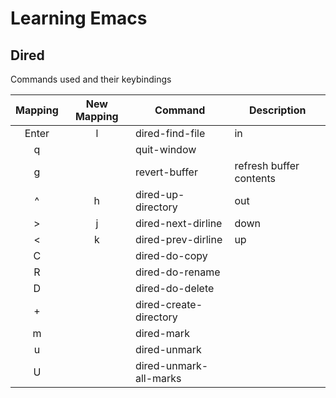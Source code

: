 * Learning Emacs
** Dired
   Commands used and their keybindings
   
   |---------+-------------+------------------------+-------------------------|
   | Mapping | New Mapping | Command                | Description             |
   |---------+-------------+------------------------+-------------------------|
   |   <c>   |     <c>     |                        |                         |
   |  Enter  |      l      | dired-find-file        | in                      |
   |    q    |             | quit-window            |                         |
   |    g    |             | revert-buffer          | refresh buffer contents |
   |    ^    |      h      | dired-up-directory     | out                     |
   |    >    |      j      | dired-next-dirline     | down                    |
   |    <    |      k      | dired-prev-dirline     | up                      |
   |---------+-------------+------------------------+-------------------------|
   |    C    |             | dired-do-copy          |                         |
   |    R    |             | dired-do-rename        |                         |
   |    D    |             | dired-do-delete        |                         |
   |    +    |             | dired-create-directory |                         |
   |    m    |             | dired-mark             |                         |
   |    u    |             | dired-unmark           |                         |
   |    U    |             | dired-unmark-all-marks |                         |
   |---------+-------------+------------------------+-------------------------|


